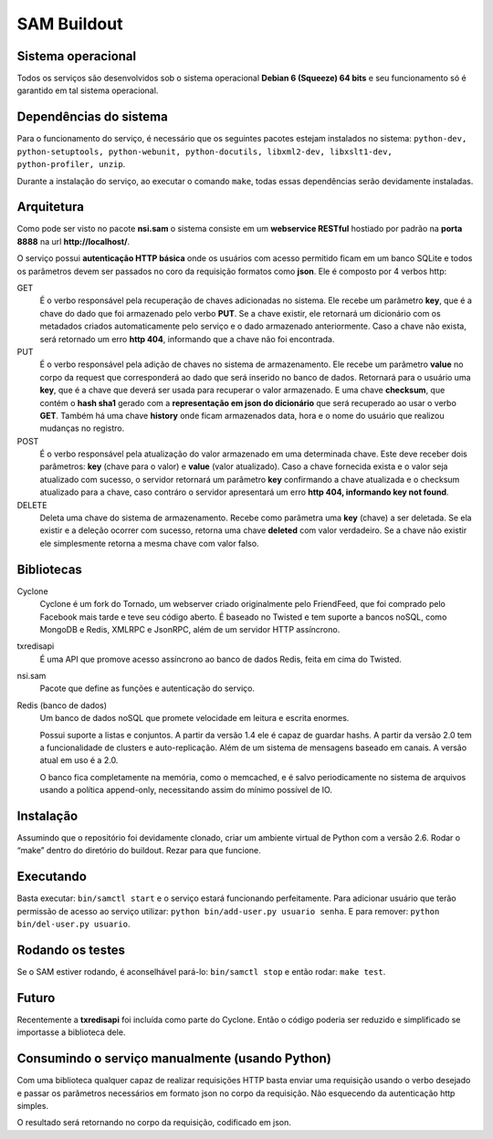 SAM Buildout
============

Sistema operacional
-------------------

Todos os serviços são desenvolvidos sob o sistema operacional **Debian 6 (Squeeze) 64 bits**  e seu funcionamento só
é garantido em tal sistema operacional.

Dependências do sistema
-----------------------

Para o funcionamento do serviço, é necessário que os seguintes pacotes estejam instalados no sistema: ``python-dev, python-setuptools,
python-webunit, python-docutils, libxml2-dev, libxslt1-dev, python-profiler, unzip``.

Durante a instalação do serviço, ao executar o comando ``make``, todas essas dependências serão devidamente instaladas.


Arquitetura
-----------

Como pode ser visto no pacote **nsi.sam** o sistema consiste em um **webservice RESTful**
hostiado por padrão na **porta 8888** na url **http://localhost/**.

O serviço possui **autenticação HTTP básica** onde os usuários com acesso permitido
ficam em um banco SQLite e todos os parâmetros devem ser passados no coro da requisição
formatos como **json**. Ele é composto por 4 verbos http:

GET
    É o verbo responsável pela recuperação de chaves adicionadas no sistema.
    Ele recebe um parâmetro **key**, que é a chave do dado que foi armazenado
    pelo verbo **PUT**. Se a chave existir, ele retornará um dicionário com os metadados
    criados automaticamente pelo serviço e o dado armazenado anteriormente. Caso a chave
    não exista, será retornado um erro **http 404**, informando que a chave não foi encontrada.
    

PUT
    É o verbo responsável pela adição de chaves no sistema de armazenamento.
    Ele recebe um parâmetro **value** no corpo da request que corresponderá ao
    dado que será inserido no banco de dados. Retornará para o usuário uma
    **key**, que é a chave que deverá ser usada para recuperar o valor armazenado. E
    uma chave **checksum**, que contém o **hash sha1** gerado com a **representação em json
    do dicionário** que será recuperado ao usar o verbo **GET**. Também há uma chave **history** onde ficam
    armazenados data, hora e o nome do usuário que realizou mudanças no registro.

POST
    É o verbo responsável pela atualização do valor armazenado em uma determinada chave.
    Este deve receber dois parâmetros: **key** (chave para o valor) e **value** (valor atualizado).
    Caso a chave fornecida exista e o valor seja atualizado com sucesso, o servidor retornará
    um parâmetro **key** confirmando a chave atualizada e o checksum atualizado para a chave,
    caso contráro o servidor apresentará um erro **http 404, informando key not found**.

DELETE
    Deleta uma chave do sistema de armazenamento. Recebe como parâmetra uma **key** (chave) a ser
    deletada. Se ela existir e a deleção ocorrer com sucesso, retorna uma chave **deleted** com valor
    verdadeiro. Se a chave não existir ele simplesmente retorna a mesma chave com valor falso.


Bibliotecas
-----------

Cyclone
    Cyclone é um fork do Tornado, um webserver criado originalmente pelo
    FriendFeed, que foi comprado pelo Facebook mais tarde e teve seu código
    aberto. É baseado no Twisted e tem suporte a bancos noSQL, como MongoDB e
    Redis, XMLRPC e JsonRPC, além de um servidor HTTP assíncrono.

txredisapi
    É uma API que promove acesso assíncrono ao banco de dados Redis, feita em
    cima do Twisted.

nsi.sam
    Pacote que define as funções e autenticação do serviço.

Redis (banco de dados)
    Um banco de dados noSQL que promete velocidade em leitura e escrita enormes.

    Possui suporte a listas e conjuntos. A partir da versão 1.4 ele é capaz de
    guardar hashs. A partir da versão 2.0 tem a funcionalidade de clusters e
    auto-replicação. Além de um sistema de mensagens baseado em canais. A versão
    atual em uso é a 2.0.

    O banco fica completamente na memória, como o memcached, e é salvo
    periodicamente no sistema de arquivos usando a política append-only,
    necessitando assim do mínimo possível de IO.


Instalação
----------

Assumindo que o repositório foi devidamente clonado, criar um ambiente virtual
de Python com a versão 2.6. Rodar o “make” dentro do diretório do buildout.
Rezar para que funcione.


Executando
----------

Basta executar: ``bin/samctl start`` e o serviço estará funcionando perfeitamente.
Para adicionar usuário que terão permissão de acesso ao serviço utilizar:
``python bin/add-user.py usuario senha``. E para remover:
``python bin/del-user.py usuario``.


Rodando os testes
-----------------

Se o SAM estiver rodando, é aconselhável pará-lo: ``bin/samctl stop`` e então
rodar: ``make test``.


Futuro
------

Recentemente a **txredisapi** foi incluída como parte do Cyclone. Então o código
poderia ser reduzido e simplificado se importasse a biblioteca dele.


Consumindo o serviço manualmente (usando Python)
------------------------------------------------

Com uma biblioteca qualquer capaz de realizar requisições HTTP basta enviar uma
requisição usando o verbo desejado e passar os parâmetros necessários em formato
json no corpo da requisição. Não esquecendo da autenticação http simples.

O resultado será retornando no corpo da requisição, codificado em json.

